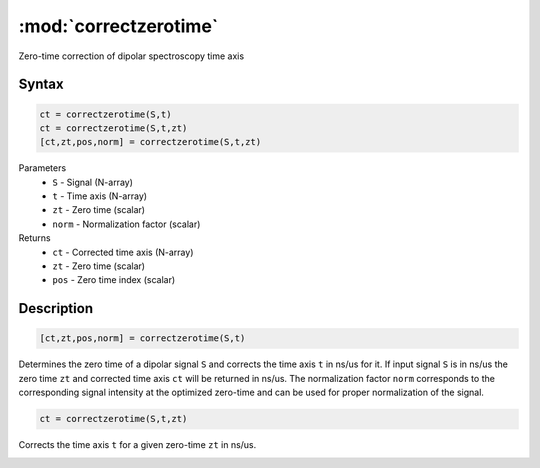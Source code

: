 .. highlight:: matlab
.. _correctzerotime:

***********************
:mod:`correctzerotime`
***********************

Zero-time correction of dipolar spectroscopy time axis

Syntax
=========================================

.. code-block:: matlab

    ct = correctzerotime(S,t)
    ct = correctzerotime(S,t,zt)
    [ct,zt,pos,norm] = correctzerotime(S,t,zt)


Parameters
    *   ``S`` - Signal (N-array)
    *   ``t`` - Time axis (N-array)
    *   ``zt`` - Zero time (scalar)
    *   ``norm`` - Normalization factor (scalar)
Returns
    *   ``ct`` - Corrected time axis (N-array)
    *   ``zt`` - Zero time (scalar)
    *   ``pos``  - Zero time index (scalar)

Description
=========================================

.. code-block:: matlab

        [ct,zt,pos,norm] = correctzerotime(S,t)

Determines the zero time of a dipolar signal ``S`` and corrects the time axis ``t`` in ns/us for it. If input signal ``S`` is in ns/us the zero time ``zt`` and corrected time axis ``ct`` will be returned in ns/us. The normalization factor ``norm`` corresponds to the corresponding signal intensity at the optimized zero-time and can be used for proper normalization of the signal.

.. code-block:: matlab

    ct = correctzerotime(S,t,zt)

Corrects the time axis ``t`` for a given zero-time ``zt`` in ns/us.

.. image:: ../images/correctzerotime1.svg
